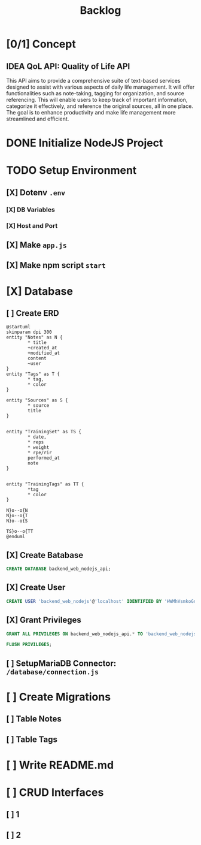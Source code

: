 #+title: Backlog

* [0/1] Concept
** IDEA QoL API: Quality of Life API
This API aims to provide a comprehensive suite of text-based services designed to assist with various aspects of daily life management. It will offer functionalities such as note-taking, tagging for organization, and source referencing. This will enable users to keep track of important information, categorize it effectively, and reference the original sources, all in one place. The goal is to enhance productivity and make life management more streamlined and efficient.
* DONE Initialize NodeJS Project
* TODO Setup Environment
** [X] Dotenv ~.env~
*** [X] DB Variables
*** [X] Host and Port
** [X] Make ~app.js~
** [X] Make npm script ~start~
* [X] Database
** [ ] Create ERD
#+begin_src plantuml
@startuml
skinparam dpi 300
entity "Notes" as N {
        ,* title
        +created_at
        +modified_at
        content
        ~user
}
entity "Tags" as T {
        ,* tag,
        ,* color
}

entity "Sources" as S {
        ,* source
        title
}


entity "TrainingSet" as TS {
        ,* date,
        ,* reps
        ,* weight
        ,* rpe/rir
        performed_at
        note
}


entity "TrainingTags" as TT {
        ,*tag
        ,* color
}

N}o--o{N
N}o--o{T
N}o--o{S

TS}o--o{TT
@enduml
#+end_src

#+RESULTS:
[[file:/tmp/babel-NGp4Ir/plantuml-YzB2q0.png]]

** [X] Create Batabase
#+begin_src sql
CREATE DATABASE backend_web_nodejs_api;
#+end_src
** [X] Create User
#+begin_src sql
CREATE USER 'backend_web_nodejs'@'localhost' IDENTIFIED BY 'HWMhVsmkoGnD8Bs8yqJh';
#+end_src
** [X] Grant Privileges
#+begin_src sql
GRANT ALL PRIVILEGES ON backend_web_nodejs_api.* TO 'backend_web_nodejs'@'localhost';

FLUSH PRIVILEGES;
#+end_src
** [ ] SetupMariaDB Connector: ~/database/connection.js~
* [ ] Create Migrations
** [ ] Table Notes
** [ ] Table Tags
* [ ] Write README.md
* [ ] CRUD Interfaces
** [ ] 1
** [ ] 2
